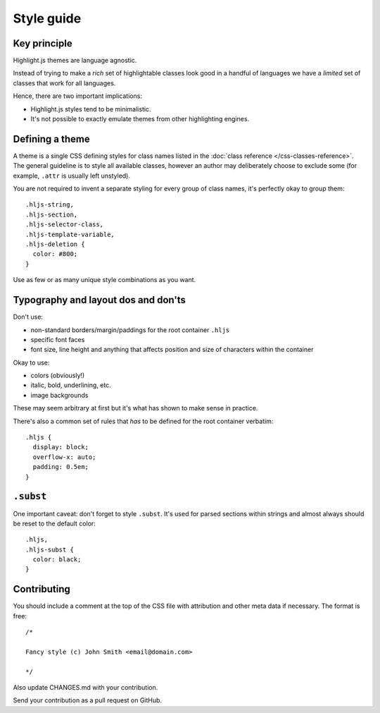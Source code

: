 Style guide
===========


Key principle
-------------

Highlight.js themes are language agnostic.

Instead of trying to make a *rich* set of highlightable classes look good in a
handful of languages we have a *limited* set of classes that work for all
languages.

Hence, there are two important implications:

* Highlight.js styles tend to be minimalistic.
* It's not possible to exactly emulate themes from other highlighting engines.


Defining a theme
----------------

A theme is a single CSS defining styles for class names listed in the
:doc:`class reference </css-classes-reference>`. The general guideline is to
style all available classes, however an author may deliberately choose to
exclude some (for example, ``.attr`` is usually left unstyled).

You are not required to invent a separate styling for every group of class
names, it's perfectly okay to group them:

::

  .hljs-string,
  .hljs-section,
  .hljs-selector-class,
  .hljs-template-variable,
  .hljs-deletion {
    color: #800;
  }

Use as few or as many unique style combinations as you want.


Typography and layout dos and don'ts
------------------------------------

Don't use:

* non-standard borders/margin/paddings for the root container ``.hljs``
* specific font faces
* font size, line height and anything that affects position and size of
  characters within the container

Okay to use:

* colors (obviously!)
* italic, bold, underlining, etc.
* image backgrounds

These may seem arbitrary at first but it's what has shown to make sense in
practice.

There's also a common set of rules that *has* to be defined for the root
container verbatim:

::

  .hljs {
    display: block;
    overflow-x: auto;
    padding: 0.5em;
  }


``.subst``
----------

One important caveat: don't forget to style ``.subst``. It's used for parsed
sections within strings and almost always should be reset to the default color:

::

  .hljs,
  .hljs-subst {
    color: black;
  }


Contributing
------------

You should include a comment at the top of the CSS file with attribution and
other meta data if necessary. The format is free:

::

  /*

  Fancy style (c) John Smith <email@domain.com>

  */

Also update CHANGES.md with your contribution.

Send your contribution as a pull request on GitHub.
